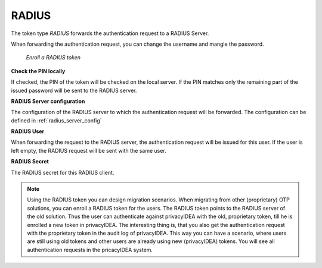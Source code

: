 .. _radius_token:

RADIUS
------

.. index:: RADIUS token, Migration

The token type *RADIUS* forwards the authentication request to a
RADIUS Server.

When forwarding the authentication request, you can
change the username
and mangle the password.

.. figure:: images/enroll_radius.png
   :width: 500

   *Enroll a RADIUS token*

**Check the PIN locally**

If checked, the PIN of the token will be checked on the local server. If the
PIN matches only the remaining part of the issued password will be sent to
the RADIUS server.

**RADIUS Server configuration**

The configuration of the RADIUS server to which the authentication request will
be forwarded. The configuration can be defined in :ref:`radius_server_config`

**RADIUS User**

When forwarding the request to the RADIUS server, the authentication request
will be issued for this user. If the user is left empty, the RADIUS request
will be sent with the same user.

**RADIUS Secret**

The RADIUS secret for this RADIUS client.

.. note:: Using the RADIUS token you can design migration scenarios. When
   migrating from other (proprietary) OTP solutions, you can enroll a RADIUS
   token for the users. The RADIUS token points to the RADIUS server of the
   old solution. Thus the user can authenticate against privacyIDEA with the
   old, proprietary token, till he is enrolled a new token in privacyIDEA. The
   interesting thing is, that you also get the
   authentication request with the proprietary token in the audit log of
   privacyIDEA. This way you can have a scenario, where users are still using
   old tokens and other users are already using new (privacyIDEA) tokens. You
   will see all authentication requests in the pricacyIDEA system.
